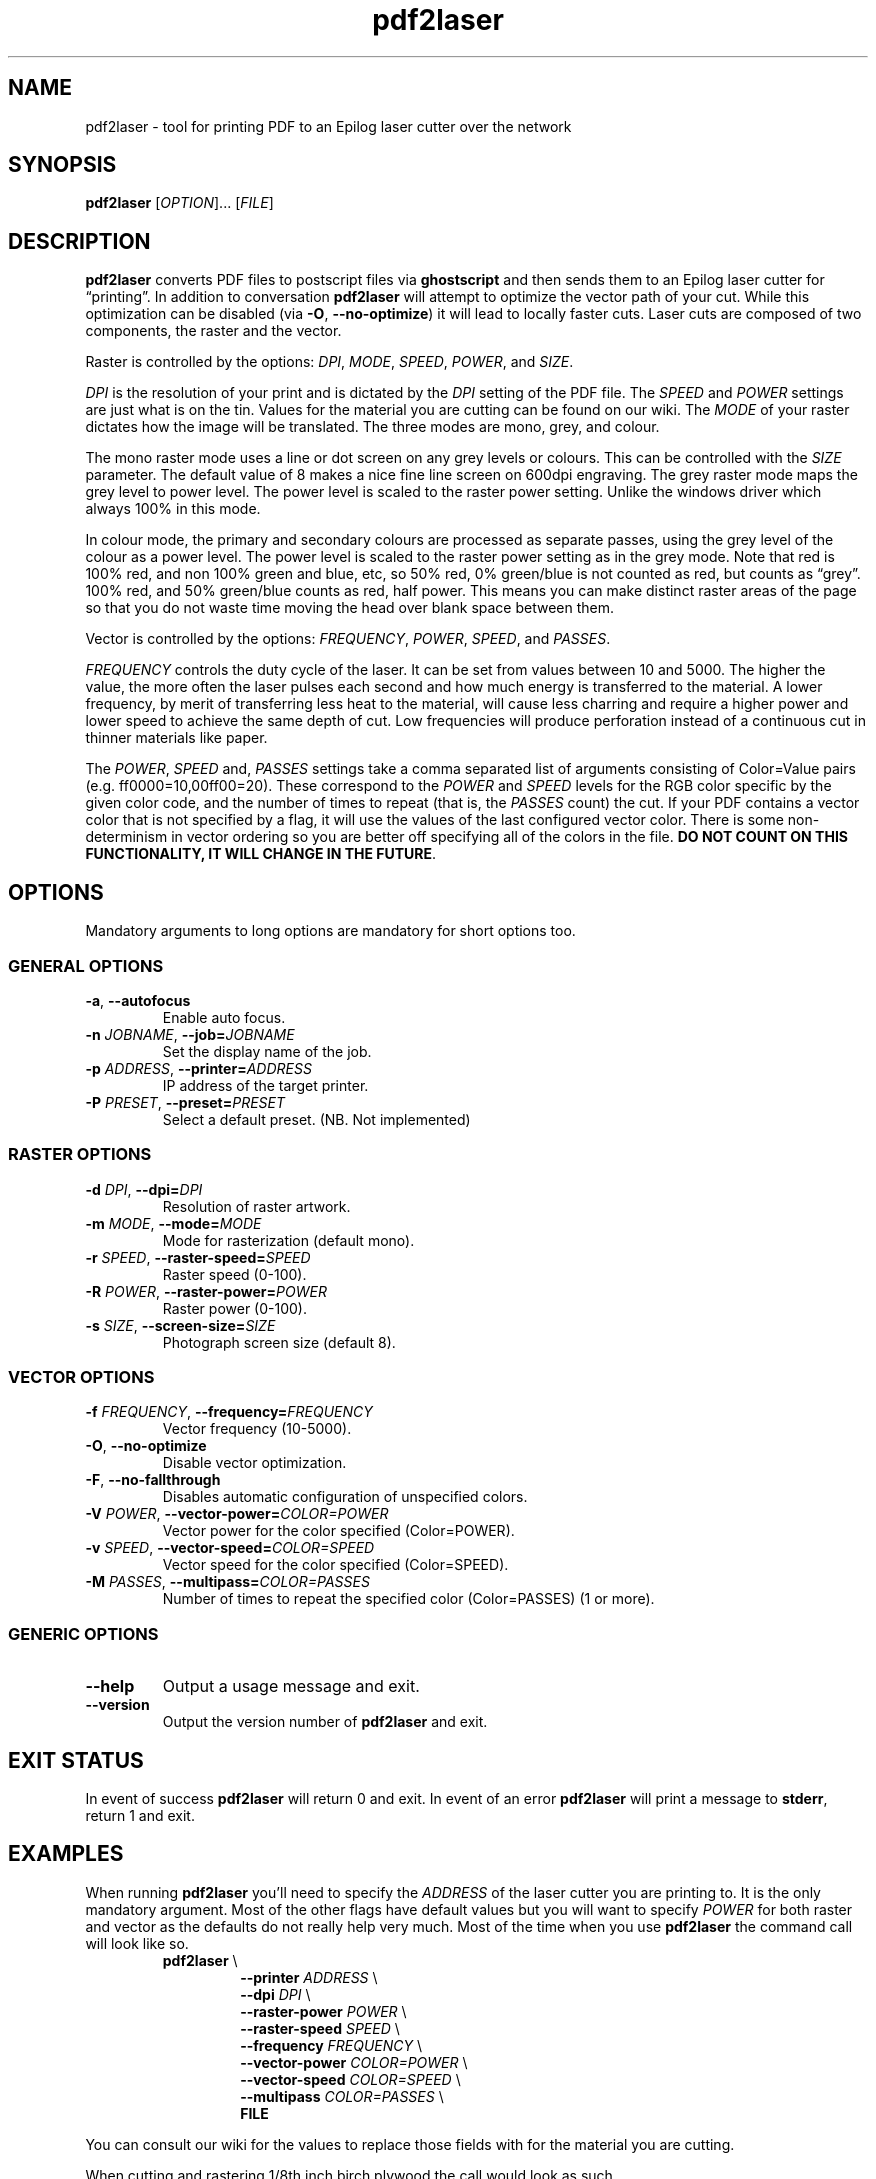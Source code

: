 .\" INPR
.TH pdf2laser 1 2015-01-18 GNU "NYC Resistor Tools"
.nh
.ad 1
.SH NAME
pdf2laser \- tool for printing PDF to an Epilog laser cutter over the network
.
.SH SYNOPSIS
.B pdf2laser
.RI [ OPTION "]... [" FILE ]
.
.SH DESCRIPTION
.B pdf2laser
converts PDF files to postscript files via
.B ghostscript
and then sends them to an Epilog laser cutter for \*(lqprinting\*(rq.
In addition to conversation
.B pdf2laser
will attempt to optimize the vector path of your cut.
While this optimization can be disabled (via
.BR \-O ", " \-\^\-no-optimize )
it will lead to locally faster cuts.
Laser cuts are composed of two components, the raster and the vector.
.PP
Raster is controlled by the options:
.IR DPI ", " MODE ", " SPEED ", " POWER ", and " SIZE "."
.PP
.I DPI
is the resolution of your print and is dictated by the
.I DPI
setting of the PDF file. The
.I SPEED
and
.I POWER
settings are just what is on the tin.
Values for the material you are cutting can be found on our wiki.
The
.I MODE
of your raster dictates how the image will be translated.
The three modes are mono, grey, and colour.
.PP
The mono raster mode uses a line or dot screen on any grey levels or colours.
This can be controlled with the
.I SIZE
parameter.
The default value of 8 makes a nice fine line screen on 600dpi engraving.
The grey raster mode maps the grey level to power level.
The power level is scaled to the raster power setting.
Unlike the windows driver which always 100% in this mode.
.PP
In colour mode, the primary and secondary colours are processed as separate
passes, using the grey level of the colour as a power level. The power level
is scaled to the raster power setting as in the grey mode. Note that red is
100% red, and non 100% green and blue, etc, so 50% red, 0% green/blue is not
counted as red, but counts as \*(lqgrey\*(rq. 100% red, and 50% green/blue
counts as red, half power. This means you can make distinct raster areas of
the page so that you do not waste time moving the head over blank space
between them.
.PP
Vector is controlled by the options:
.IR FREQUENCY ", " POWER ", " SPEED ", and " PASSES "."
.PP
.I FREQUENCY
controls the duty cycle of the laser. It can be set from values between 10 and
5000. The higher the value, the more often the laser pulses each second and
how much energy is transferred to the material. A lower frequency, by merit of
transferring less heat to the material, will cause less charring and require a
higher power and lower speed to achieve the same depth of cut. Low frequencies
will produce perforation instead of a continuous cut in thinner materials like
paper.
.PP
The
.IR POWER ,
.I SPEED
and,
.I PASSES
settings take a comma separated list of arguments consisting of Color=Value
pairs (e.g. ff0000=10,00ff00=20). These correspond to the
.I POWER
and
.I SPEED
levels for the RGB color specific by the given color code, and the
number of times to repeat (that is, the
.I PASSES
count) the cut. If your PDF contains a vector color that is not specified by a
flag, it will use the values of the last configured vector color. There is
some non-determinism in vector ordering so you are better off specifying all
of the colors in the file.
.B DO NOT COUNT ON THIS FUNCTIONALITY, IT WILL CHANGE IN THE FUTURE\fR.
.
.SH OPTIONS
Mandatory arguments to long options are mandatory for short options too.
.SS GENERAL OPTIONS
.TP
.BR \-a ", " \-\^\-autofocus
Enable auto focus.
.TP
.BI \-n " JOBNAME" "\fR,\fP \-\^\-job=" JOBNAME
Set the display name of the job.
.TP
.BI \-p " ADDRESS" "\fR,\fP \-\^\-printer=" ADDRESS
IP address of the target printer.
.TP
.BI \-P " PRESET" "\fR,\fP \-\^\-preset=" PRESET
Select a default preset. (NB. Not implemented)
.SS RASTER OPTIONS
.TP
.BI \-d " DPI" "\fR,\fP \-\^\-dpi=" DPI
Resolution of raster artwork.
.TP
.BI \-m " MODE" "\fR,\fP \-\^\-mode=" MODE
Mode for rasterization (default mono).
.TP
.BI \-r " SPEED" "\fR,\fP \-\^\-raster-speed=" SPEED
Raster speed (0-100).
.TP
.BI \-R " POWER" "\fR,\fP \-\^\-raster-power=" POWER
Raster power (0-100).
.TP
.BI \-s " SIZE" "\fR,\fP \-\^\-screen-size=" SIZE
Photograph screen size (default 8).
.SS VECTOR OPTIONS
.TP
.BI \-f " FREQUENCY" "\fR,\fP \-\^\-frequency=" FREQUENCY
Vector frequency (10-5000).
.TP
.BR \-O ", " \-\^\-no-optimize
Disable vector optimization.
.TP
.BR \-F ", " \-\^\-no-fallthrough
Disables automatic configuration of unspecified colors.
.TP
.BI \-V " POWER" "\fR,\fP \-\^\-vector-power=" COLOR=POWER
Vector power for the color specified (Color=POWER).
.TP
.BI \-v " SPEED" "\fR,\fP \-\^\-vector-speed=" COLOR=SPEED
Vector speed for the color specified (Color=SPEED).
.TP
.BI \-M " PASSES" "\fR,\fP \-\^\-multipass=" COLOR=PASSES
Number of times to repeat the specified color (Color=PASSES) (1 or more).
.SS GENERIC OPTIONS
.TP
.B \-\^\-help
Output a usage message and exit.
.TP
.B \-\^\-version
Output the version number of
.B pdf2laser
and exit.
.
.SH EXIT STATUS
In event of success
.B pdf2laser
will return 0 and exit. In event of an error
.B pdf2laser
will print a message to
.B stderr\fR,
return 1 and exit.
.
.SH EXAMPLES
When running
.B pdf2laser
you'll need to specify the
.I ADDRESS
of the laser cutter you are printing to. It is the only mandatory argument.
Most of the other flags have default values but you will want to specify
.I POWER
for both raster and vector as the defaults do not really help very much.
Most of the time when you use
.B pdf2laser
the command call will look like so.
.RS
.TP
.B pdf2laser "\fR\E\\\fP"
.br
.BI "\-\^\-printer " ADDRESS
\E\
.br
.BI "\-\^\-dpi " DPI
\E\
.br
.BI "\-\^\-raster-power " POWER
\E\
.br
.BI "\-\^\-raster-speed " SPEED
\E\
.br
.BI "\-\^\-frequency " FREQUENCY
\E\
.br
.BI "\-\^\-vector-power " COLOR=POWER
\E\
.br
.BI "\-\^\-vector-speed " COLOR=SPEED
\E\
.br
.BI "\-\^\-multipass " COLOR=PASSES
\E\
.br
.B FILE
.RE
.PP
You can consult our wiki for the values to replace those fields with for the
material you are cutting.
.PP
When cutting and rastering 1/8th inch birch plywood the call would look as such.
.RS
.TP
.B pdf2laser "\fR\E\\\fP"
.br
.BI "\-\^\-printer " 192.168.1.4
\E\
.br
.BI "\-\^\-dpi " 300
\E\
.br
.BI "\-\^\-raster-power " 40
\E\
.br
.BI "\-\^\-raster-speed " 100
\E\
.br
.BI "\-\^\-frequency " 5
\E\
.br
.BI "\-\^\-vector-power " 000000=100
\E\
.br
.BI "\-\^\-vector-speed " 000000=12
\E\
.br
.BI "\-\^\-multipass " 000000=1
\E\
.br
.B awesome_design.pdf
.RE
.
.SH NOTES
Currently if you are at the NYC Resistor space you do not need to specify an
.I ADDRESS
for the laser cutter as it is hard coded.
.B DO NOT COUNT ON THIS FUNCTIONALITY, IT WILL CHANGE IN THE FUTURE\fR.
In general, I have attempted to translate the previous program verbatim except
where change has been necessary for legal and direct functionality
reasons. The 0.x.x line of
.B pdf2laser
will continue in this vein and when I can I'll backport new functionality to
it. That being said, I have big plans (time permitting) for this tool and that
will involve some fairly large breaking changes to the interface of the
program.
.
.SH BUGS
Bug reports and issues may be posted on
https://github.com/zellio/pdf2laser/issues
.
.\" .SH CREDITS
.\" .
.SH THANKS
Thanks goes to Andrew and Arnold LTD and Brandon Edens for the
.B cups-epilog
driver on which this code is based.
Further thanks goes to Trammel Hudson for converting the
.B cups-epilog
driver into a command line tool. Finally special thanks goes to NYC Resistor
for providing a laser cutter to work with and for being a community that
fosters this kind of work.
.
.SH AUTHORS
.PP
The authors of the original
.B cups-epilog
driver are Andrews & Arnold LTD. <info@aaisp.net.uk> and AS220 Labs <brandon@as220.org>.
.PP
.B pdf2laser
was converted to a command line tool by Trammell Hudson <hudson@osresearch.net>.
.PP
The current maintainer is Zachary Elliott <contact@zell.io>.
.
.\" .SH SEE ALSO
.\" .
